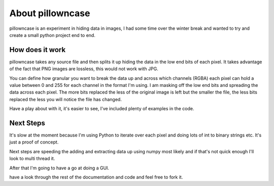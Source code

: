 =================
About pillowncase
=================

pillowncase is an experiment in hiding data in images, I had some time over the winter break and wanted to try and create a small python project end to end.

----------------
How does it work
----------------

pillowncase takes any source file and then splits it up hiding the data in the low end bits of each pixel.  It takes advantage of the fact that PNG images are lossless, this would not work with JPG.

You can define how granular you want to break the data up and across which channels (RGBA) each pixel can hold a value between 0 and 255 for each channel in the format I'm using.  I am masking off the low end bits and spreading the data across each pixel.  The more bits replaced the less of the original image is left but the smaller the file, the less bits replaced the less you will notice the file has changed.

Have a play about with it, it's easier to see, I've included plenty of examples in the code.

----------
Next Steps
----------

It's slow at the moment because I'm using Python to iterate over each pixel and doing lots of int to binary strings etc.  It's just a proof of concept.

Next steps are speeding the adding and extracting data up using numpy most likely and if that's not quick enough I'll look to multi thread it.

After that I'm going to have a go at doing a GUI.

have a look through the rest of the documentation and code and feel free to fork it.